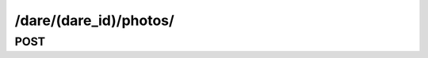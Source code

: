 /dare/(dare_id)/photos/
==============================

POST
-----

.. http:post:: /dare/(dare_id)/photos/
    
    .. admonition:: Action
    
        Create photo. Then submit it to a dare.
    
    :param dare_id: ID of a dare
    :type dare_id: :ref:`field-id`
    
    Other parameters please refer to :ref:`Create Photo API <api-photos-create>`.
    
    .. seealso:: The definition of :ref:`Dare model <model-dare>` and :ref:`Photo model <model-photo>`
    
    **Sample Responses**:

        .. include:: ../photos/object_response

